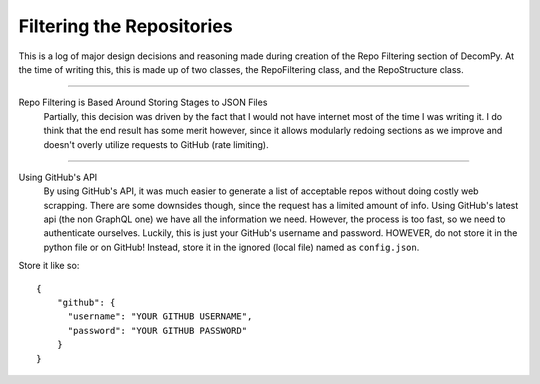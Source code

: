Filtering the Repositories
**************************

This is a log of major design decisions and reasoning made during creation of the Repo Filtering section of DecomPy.
At the time of writing this, this is made up of two classes, the RepoFiltering class, and the RepoStructure class.

-----------------------------------------------------------------------------------------------------------------

Repo Filtering is Based Around Storing Stages to JSON Files
    Partially, this decision was driven by the fact that I would not have                                                                  
    internet most of the time I was writing it. I do think that the end result                                                             
    has some merit however, since it allows modularly redoing sections as we   
    improve and doesn't overly utilize requests to GitHub (rate limiting).     

-----------------------------------------------------------------------------------------------------------------

Using GitHub's API
    By using GitHub's API, it was much easier to generate a list of acceptable
    repos without doing costly web scrapping. There are some downsides though, 
    since the request has a limited amount of info. Using GitHub's latest api (the non GraphQL one)
    we have all the information we need. However, the process is too fast, so we need to authenticate ourselves.
    Luckily, this is just your GitHub's username and password. HOWEVER, do not store it in the python file or on GitHub!
    Instead, store it in the ignored (local file) named as ``config.json``.

Store it like so: ::

  {
      "github": {
        "username": "YOUR GITHUB USERNAME",
        "password": "YOUR GITHUB PASSWORD"
      }
  }
